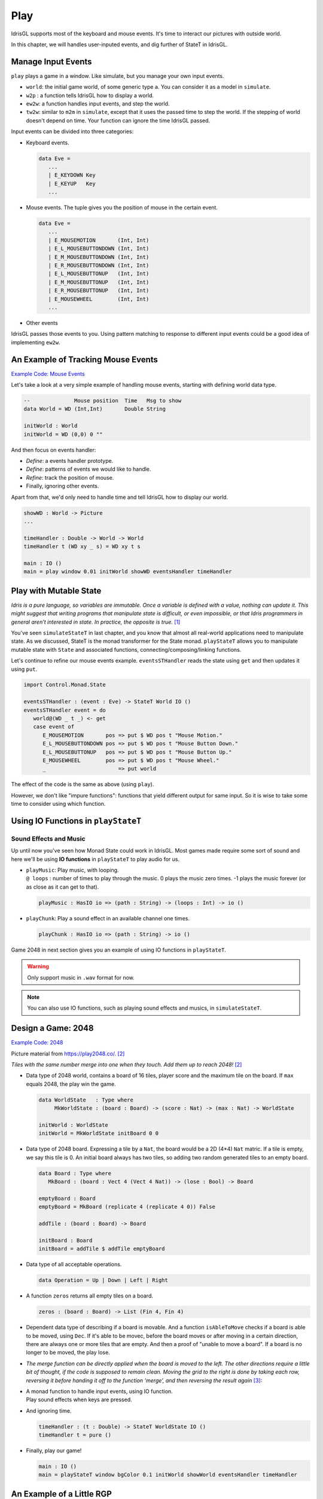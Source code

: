 .. _sect-play:

****
Play
****

IdrisGL supports most of the keyboard and mouse events.
It's time to interact our pictures with outside world.

In this chapter, we will handles user-inputed events,
and dig further of StateT in IdrisGL.

Manage Input Events
===================

``play`` plays a game in a window. Like simulate, but you manage your own input events.

.. code-block:: idris
   :caption: ``play``

   play 
     :  (window  : Display)
     -> (bgColor : Color)
     -> (tpf     : Double)
     -> (world   : a)
     -> (w2p     : a      -> Picture)
     -> (ew2w    : Eve    -> a -> a)
     -> (tw2w    : Double -> a -> a)
     -> IO ()

-  ``world``: the initial game world, of some generic type ``a``.
   You can consider it as a model in ``simulate``.
-  ``w2p`` : a function tells IdrisGL how to display a world.
-  ``ew2w``: a function handles input events, and step the world.
-  ``tw2w``: similar to ``m2m`` in ``simulate``, except that it uses the passed time to step the world.
   If the stepping of world doesn't depend on time. Your function can ignore the time IdrisGL passed.

Input events can be divided into three categories:

-  Keyboard events.

   .. code-block:: idris

      data Eve = 
         ...
         | E_KEYDOWN Key
         | E_KEYUP   Key
         ...

-  Mouse events. The tuple gives you the position of mouse in the certain event.

   .. code-block:: idris

      data Eve = 
         ...
         | E_MOUSEMOTION       (Int, Int)
         | E_L_MOUSEBUTTONDOWN (Int, Int)
         | E_M_MOUSEBUTTONDOWN (Int, Int)
         | E_R_MOUSEBUTTONDOWN (Int, Int)
         | E_L_MOUSEBUTTONUP   (Int, Int)
         | E_M_MOUSEBUTTONUP   (Int, Int)
         | E_R_MOUSEBUTTONUP   (Int, Int)
         | E_MOUSEWHEEL        (Int, Int)
         ...

-  Other events

IdrisGL passes those events to you.
Using pattern matching to response to different input events
could be a good idea of implementing ``ew2w``.

An Example of Tracking Mouse Events
===================================

`Example Code: Mouse Events
<https://github.com/ECburx/Idris2GL/tree/main/samples/play_mouseEvents/>`_

Let's take a look at a very simple example of handling mouse events,
starting with defining world data type.

.. code-block:: idris
   
   --              Mouse position  Time   Msg to show
   data World = WD (Int,Int)       Double String

   initWorld : World
   initWorld = WD (0,0) 0 ""

And then focus on events handler:

-  *Define*: a events handler prototype.

   .. code-block:: idris
      :emphasize-lines: 1
      
      eventsHandler : (e : Eve) -> (w : World) -> World
   
-  *Define*: patterns of events we would like to handle.

   .. code-block:: idris
      :emphasize-lines: 2,3,4,5
      
      eventsHandler : (e : Eve) -> (w : World) -> World
      eventsHandler (E_MOUSEMOTION       (x,y)) w = ?eventsHandler_rhs_1
      eventsHandler (E_L_MOUSEBUTTONDOWN (x,y)) w = ?eventsHandler_rhs_2
      eventsHandler (E_L_MOUSEBUTTONUP   (x,y)) w = ?eventsHandler_rhs_3
      eventsHandler (E_MOUSEWHEEL        (x,y)) w = ?eventsHandler_rhs_4
      
-  *Refine*: track the position of mouse.

   .. code-block:: idris
      :emphasize-lines: 2,3,4,5

      eventsHandler : Eve -> World -> World
      eventsHandler (E_MOUSEMOTION       (x,y)) (WD _ t _) = WD (x,y) t "Mouse Motion."
      eventsHandler (E_L_MOUSEBUTTONDOWN (x,y)) (WD _ t _) = WD (x,y) t "Mouse Button Down."
      eventsHandler (E_L_MOUSEBUTTONUP   (x,y)) (WD _ t _) = WD (x,y) t "Mouse Button Up."
      eventsHandler (E_MOUSEWHEEL        (x,y)) (WD _ t _) = WD (x,y) t "Mouse Wheel."

-  Finally, ignoring other events.

   .. code-block:: idris
      :emphasize-lines: 6

      eventsHandler : Eve -> World -> World
      eventsHandler (E_MOUSEMOTION       (x,y)) (WD _ t _) = WD (x,y) t "Mouse Motion."
      eventsHandler (E_L_MOUSEBUTTONDOWN (x,y)) (WD _ t _) = WD (x,y) t "Mouse Button Down."
      eventsHandler (E_L_MOUSEBUTTONUP   (x,y)) (WD _ t _) = WD (x,y) t "Mouse Button Up."
      eventsHandler (E_MOUSEWHEEL        (x,y)) (WD _ t _) = WD (x,y) t "Mouse Wheel."
      eventsHandler _ w = w

Apart from that, we'd only need to handle time and tell IdrisGL how to display our world.

.. code-block:: idris

   showWD : World -> Picture
   ...

   timeHandler : Double -> World -> World
   timeHandler t (WD xy _ s) = WD xy t s

   main : IO ()
   main = play window 0.01 initWorld showWD eventsHandler timeHandler

.. image:: img/Play1.gif
   :scale: 50 %
   :align: center

Play with Mutable State
=======================

*Idris is a pure language, so variables are immutable. Once a variable is defined with
a value, nothing can update it. This might suggest that writing programs that
manipulate state is difficult, or even impossible, or that Idris programmers in general
aren’t interested in state. In practice, the opposite is true.* [1]_

You've seen ``simulateStateT`` in last chapter, and you know that
almost all real-world applications need to manipulate state.
As we discussed, StateT is the monad transformer for the State monad.
``playStateT`` allows you to manipulate mutable state with ``State`` and associated functions,
connecting/composing/linking functions.

.. code-block:: idris
   :caption: ``playStateT``

   playStateT
      :  (window    : Display)
      -> (bgColor   : Color)
      -> (tpf       : Double)
      -> (stateType : a)
      -> (w2p       : StateT a IO Picture)
      -> (e2w       : Eve    -> StateT a IO ())
      -> (t2w       : Double -> StateT a IO ())
      -> IO ()

Let's continue to refine our mouse events example.
``eventsSTHandler`` reads the state using ``get`` and then updates it
using ``put``.

.. code-block:: idris

   import Control.Monad.State

   eventsSTHandler : (event : Eve) -> StateT World IO ()
   eventsSTHandler event = do
      world@(WD _ t _) <- get
      case event of
         E_MOUSEMOTION       pos => put $ WD pos t "Mouse Motion."
         E_L_MOUSEBUTTONDOWN pos => put $ WD pos t "Mouse Button Down."
         E_L_MOUSEBUTTONUP   pos => put $ WD pos t "Mouse Button Up."
         E_MOUSEWHEEL        pos => put $ WD pos t "Mouse Wheel."
         _                       => put world

The effect of the code is the same as above (using ``play``).

However, we don't like "impure functions": functions that yield different output for same input.
So it is wise to take some time to consider using which function.

Using IO Functions in ``playStateT``
====================================

Sound Effects and Music
^^^^^^^^^^^^^^^^^^^^^^^

Up until now you've seen how Monad State could work in IdrisGL.
Most games made require some sort of sound and here we'll be using **IO functions**
in ``playStateT`` to play audio for us.

-  | ``playMusic``: Play music, with looping.
   | ``@ loops`` : number of times to play through the music. 0 plays the music zero times.
     -1 plays the music forever (or as close as it can get to that).

   .. code-block:: idris

      playMusic : HasIO io => (path : String) -> (loops : Int) -> io ()

-  | ``playChunk``: Play a sound effect in an available channel one times.

   .. code-block:: idris

      playChunk : HasIO io => (path : String) -> io ()

Game 2048 in next section gives you an example of using IO functions in ``playStateT``.

.. warning::

   Only support music in ``.wav`` format for now.

.. Note::

   You can also use IO functions, such as playing sound effects and musics, in ``simulateStateT``.

Design a Game: 2048
===================

`Example Code: 2048
<https://github.com/ECburx/Idris2GL/tree/main/samples/play_2048/>`_

Picture material from `https://play2048.co/ <https://play2048.co/>`_. [2]_

*Tiles with the same number merge into one when they touch. Add them up to reach 2048!* [2]_

-  Data type of 2048 world, contains a board of 16 tiles,
   player score and the maximum tile on the board.
   If ``max`` equals 2048, the play win the game.

   .. code-block:: idris

      data WorldState   : Type where
           MkWorldState : (board : Board) -> (score : Nat) -> (max : Nat) -> WorldState
      
      initWorld : WorldState
      initWorld = MkWorldState initBoard 0 0

-  Data type of 2048 board.
   Expressing a tile by a ``Nat``, the board would be a 2D (4*4) ``Nat`` matric.
   If a tile is empty, we say this tile is 0. An initial board always has two tiles,
   so adding two random generated tiles to an empty board.

   .. code-block:: idris

      data Board : Type where
         MkBoard : (board : Vect 4 (Vect 4 Nat)) -> (lose : Bool) -> Board
      
      emptyBoard : Board
      emptyBoard = MkBoard (replicate 4 (replicate 4 0)) False

      addTile : (board : Board) -> Board

      initBoard : Board
      initBoard = addTile $ addTile emptyBoard

-  Data type of all acceptable operations.

   .. code-block:: idris

      data Operation = Up | Down | Left | Right

-  A function ``zeros`` returns all empty tiles on a board.

   .. code-block:: idris

      zeros : (board : Board) -> List (Fin 4, Fin 4)

-  Dependent data type of describing if a board is movable.
   And a function ``isAbleToMove`` checks if a board is able to be moved,
   using ``Dec``.
   If it's able to be movec,
   before the board moves or after moving in a certain direction,
   there are always one or more tiles that are empty.
   And then a proof of "unable to move a board".
   If a board is no longer to be moved, the play lose.

   .. code-block:: idris
      :emphasize-lines: 1,6,9

      data Movability : List (Fin 4, Fin 4) -> Type where
         Able :  (possibility   :      (Fin 4, Fin 4)) 
              -> (possibilities : List (Fin 4, Fin 4)) 
              -> Movability $ possibility :: possibilities
      
      unableToMove : Movability [] -> Void
      unableToMove _ impossible
      
      isAbleToMove : (board : Board) -> Dec $ Movability $ zeros board
      isAbleToMove board = isAbleToMove' $ zeros board
      where 
         isAbleToMove' : (ps : List (Fin 4, Fin 4)) -> Dec $ Movability ps
         isAbleToMove' Nil     = No unableToMove
         isAbleToMove' (p::ps) = Yes $ Able p ps

-  *The merge function can be directly applied when the board is moved to the left.
   The other directions require a little bit of thought, if the code is supposed to remain clean.
   Moving the grid to the right is done by taking each row, reversing it before handing it off to the function ‘merge’,
   and then reversing the result again* [3]_:

   .. code-block:: idris
      :emphasize-lines: 5, 10, 20, 21, 22, 23, 26, 27, 28

      upMergeLine : Vect 4 Nat -> Vect 4 Nat
      upMergeLine line = combine $ reformat line
      where
         reformat : Vect m Nat -> Vect m Nat
         reformat (0::ts) = snoc (reformat ts) 0
         reformat (t::ts) = t :: reformat ts
         reformat Nil     = Nil

         combine  : Vect m Nat -> Vect m Nat
         combine (x::y::xs) with (x == y)
            combine (x::y::xs) | True  = snoc ((x+y) :: combine xs) 0
            combine (x::y::xs) | False = x :: combine (y::xs)
         combine xs = xs

      move : Operation -> (board : Board) -> Board
      move op b@(MkBoard _ True) = b
      move op (MkBoard board False) = MkBoard (move' op board) False
      where
         move' : Operation -> Vect 4 (Vect 4 Nat) -> Vect 4 (Vect 4 Nat)
         move' Up    b = upMergeLine <$> b
         move' Down  b = (reverse . upMergeLine . reverse) <$> b
         move' Left  b = transpose $ move' Up   (transpose b)
         move' Right b = transpose $ move' Down (transpose b)
      
      checkAndMove : (op : Operation) -> (board : Board) -> Board
      checkAndMove op board with (isAbleToMove board)
         checkAndMove op board | Yes prf    = addTile $ move op board
         checkAndMove op board | No  contra = check [Up, Down, Left, Right] board
      where check : (os : Vect n Operation) -> (board : Board) -> Board
            check Nil (MkBoard b _) = MkBoard b True
            check (o::os) board = 
               case isAbleToMove $ move o board of
                  No  contra  => check os board
                  Yes prf     => addTile $ move op board

-  | A monad function to handle input events, using IO function.
   | Play sound effects when keys are pressed.

   .. code-block:: idris
      :emphasize-lines: 6

      eventsHandler : (e : Eve) -> StateT WorldState IO ()
      eventsHandler (E_KEYDOWN key) = do
         st@(MkWorldState board _ _) <- get
         let newBoard                =  eh board key
         put $ MkWorldState newBoard (boardScore newBoard) (maxTile newBoard)
         playChunk "medium.wav"  -- play sound effect
      where eh : Board -> Key -> Board
            eh b EK_UP    = checkAndMove Up    b
            eh b EK_DOWN  = checkAndMove Down  b
            eh b EK_LEFT  = checkAndMove Left  b
            eh b EK_RIGHT = checkAndMove Right b
            eh b _ = b
      eventsHandler _ = pure ()

-  And ignoring time.

   .. code-block:: idris

      timeHandler : (t : Double) -> StateT WorldState IO ()
      timeHandler t = pure ()

-  Finally, play our game!

   .. code-block:: idris

      main : IO ()
      main = playStateT window bgColor 0.1 initWorld showWorld eventsHandler timeHandler

.. image:: img/Play2.gif
   :scale: 40 %
   :align: center

An Example of a Little RGP
==========================

`Example Code: RPG
<https://github.com/ECburx/Idris2GL/tree/main/samples/play_game/>`_

.. image:: img/Play3.gif
   :scale: 40 %
   :align: center

An example of using bindings to handle events
=============================================

.. note::

   If you insist to use SDL bindings to write program,
   source code of four basic functions (``display``, ``animate``, ``simulate`` and ``play``)
   could give you some advice.

.. warning::

   You should use provided APIs instead of SDL bindings.
   Considering that IdrisGL currently provides the most comprehensive SDL bindings,
   these bindings can be imported and used by users temporarily.
   However, these bindings may be moved to other packages in the future and cannot be imported directly from IdrisGL.


Below is a simple examples of handling key events with SDL bindings.

.. code-block:: idris

   import IdrisGL
   import IdrisGL.SDL

   main : IO ()
   main = do
      window <- createWin $ InWindow "Show BMP" (MkRect 30 50 640 480)
      screen <- getWinSur window
      e      <- newEve

      let bmps = [ !(loadBMPSur "press.bmp")
                  , !(loadBMPSur    "up.bmp")
                  , !(loadBMPSur  "down.bmp")
                  , !(loadBMPSur  "left.bmp")
                  , !(loadBMPSur "right.bmp")]

      loop window e screen bmps 0
   where 
      take : Int -> List Sur -> Maybe Sur
      take 0 (x::xs) = Just x
      take i (x::xs) = take (i-1) xs
      take _ _       = Nothing

      loop : Win -> Event -> Sur -> List Sur -> Int -> IO ()
      loop window e screen bmps i = do
      case take i bmps of
            Nothing     => pure ()
            Just bmp    => do 
         blitSur bmp screen
         updateWinSur window
         case eveType e of
            E_KEYDOWN EK_UP    => loop window e screen bmps 1
            E_KEYUP   EK_DOWN  => loop window e screen bmps 2
            E_KEYDOWN EK_LEFT  => loop window e screen bmps 3
            E_KEYUP   EK_RIGHT => loop window e screen bmps 4
            E_QUIT             => do freeEve e
                                       pure ()
            _                  => loop window e screen bmps i

.. [1] Brady, E. (2017). Type-Driven Development with Idris (1st ed., Vol. 324) [E-book]. Manning Publications.
.. [2] https://play2048.co/.
.. [3] https://gregorulm.com/2048-in-90-lines-haskell/
